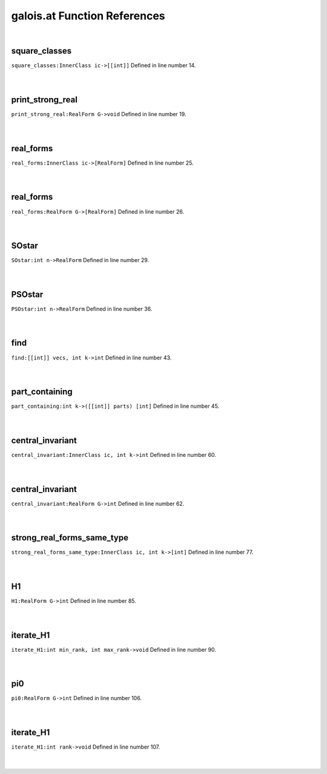 .. _galois.at_ref:

galois.at Function References
=======================================================
|

.. _square_classes_innerclass_ic->[[int]]1:

square_classes
-------------------------------------------------
| ``square_classes:InnerClass ic->[[int]]`` Defined in line number 14.
| 
| 

.. _print_strong_real_realform_g->void1:

print_strong_real
-------------------------------------------------
| ``print_strong_real:RealForm G->void`` Defined in line number 19.
| 
| 

.. _real_forms_innerclass_ic->[realform]2:

real_forms
-------------------------------------------------
| ``real_forms:InnerClass ic->[RealForm]`` Defined in line number 25.
| 
| 

.. _real_forms_realform_g->[realform]1:

real_forms
-------------------------------------------------
| ``real_forms:RealForm G->[RealForm]`` Defined in line number 26.
| 
| 

.. _sostar_int_n->realform1:

SOstar
-------------------------------------------------
| ``SOstar:int n->RealForm`` Defined in line number 29.
| 
| 

.. _psostar_int_n->realform1:

PSOstar
-------------------------------------------------
| ``PSOstar:int n->RealForm`` Defined in line number 36.
| 
| 

.. _find_[[int]]_vecs,_int_k->int1:

find
-------------------------------------------------
| ``find:[[int]] vecs, int k->int`` Defined in line number 43.
| 
| 

.. _part_containing_int_k->([[int]]_parts)_[int]1:

part_containing
-------------------------------------------------
| ``part_containing:int k->([[int]] parts) [int]`` Defined in line number 45.
| 
| 

.. _central_invariant_innerclass_ic,_int_k->int1:

central_invariant
-------------------------------------------------
| ``central_invariant:InnerClass ic, int k->int`` Defined in line number 60.
| 
| 

.. _central_invariant_realform_g->int1:

central_invariant
-------------------------------------------------
| ``central_invariant:RealForm G->int`` Defined in line number 62.
| 
| 

.. _strong_real_forms_same_type_innerclass_ic,_int_k->[int]1:

strong_real_forms_same_type
-------------------------------------------------
| ``strong_real_forms_same_type:InnerClass ic, int k->[int]`` Defined in line number 77.
| 
| 

.. _h1_realform_g->int1:

H1
-------------------------------------------------
| ``H1:RealForm G->int`` Defined in line number 85.
| 
| 

.. _iterate_h1_int_min_rank,_int_max_rank->void1:

iterate_H1
-------------------------------------------------
| ``iterate_H1:int min_rank, int max_rank->void`` Defined in line number 90.
| 
| 

.. _pi0_realform_g->int1:

pi0
-------------------------------------------------
| ``pi0:RealForm G->int`` Defined in line number 106.
| 
| 

.. _iterate_h1_int_rank->void1:

iterate_H1
-------------------------------------------------
| ``iterate_H1:int rank->void`` Defined in line number 107.
| 
| 

